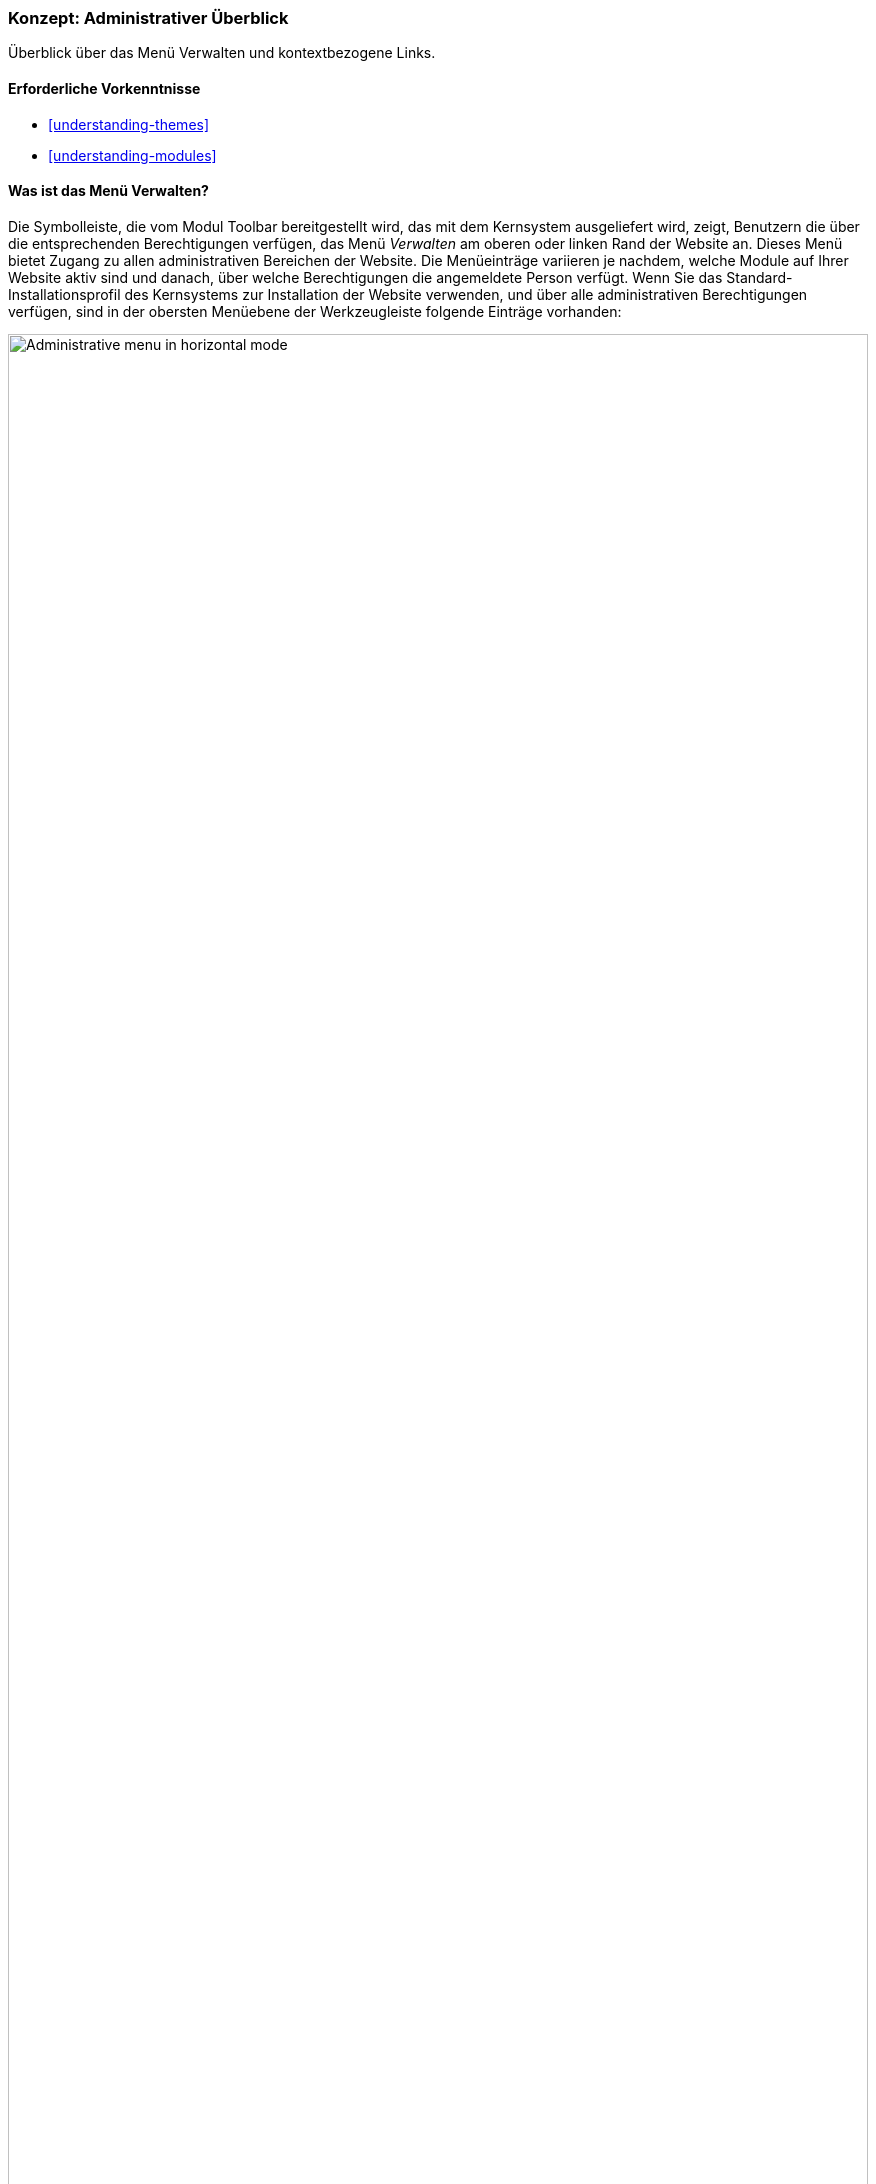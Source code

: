 [[config-overview]]

=== Konzept: Administrativer Überblick

[role="summary"]
Überblick über das Menü Verwalten und kontextbezogene Links.

(((Administration,overview)))
(((Administrative menu,overview)))
(((Manage administrative menu,overview)))
(((Toolbar,overview)))
(((Contextual link,overview)))
(((Content menu entry,administrative menu)))
(((Structure menu entry,administrative menu)))
(((Appearance menu entry,administrative menu)))
(((Extend menu entry,administrative menu)))
(((Configuration menu entry,administrative menu)))
(((People menu entry,administrative menu)))
(((Reports menu entry,administrative menu)))
(((Help menu entry,administrative menu)))

==== Erforderliche Vorkenntnisse

* <<understanding-themes>>
* <<understanding-modules>>

==== Was ist das Menü Verwalten?

Die Symbolleiste, die vom Modul Toolbar bereitgestellt wird, das mit dem
Kernsystem ausgeliefert wird, zeigt, Benutzern die über die entsprechenden
Berechtigungen verfügen, das Menü _Verwalten_ am oberen oder linken
Rand der Website an. Dieses Menü bietet Zugang zu allen administrativen
Bereichen der Website. Die Menüeinträge variieren je nachdem,
welche Module auf Ihrer Website aktiv sind und danach, über welche
Berechtigungen die angemeldete Person verfügt.
Wenn Sie das Standard-Installationsprofil des Kernsystems zur
Installation der Website verwenden, und über alle administrativen Berechtigungen
verfügen, sind in der obersten Menüebene der Werkzeugleiste folgende
Einträge vorhanden:

// Top navigation bar on any admin page, with Manage menu showing.
image:images/config-overview-toolbar.png["Administrative menu in horizontal mode",width="100%"]

Inhalt::
  Listet vorhandene Inhalte auf, ermöglicht deren Verwaltung und ermöglicht
  das Erstellen neuer Inhalte.

Struktur::
  Enthält eine Liste von Links zur Verwaltung von Strukturelementen der Website,
  wie Blöcke, Inhaltstypen, Menüs und Taxonomievokabularen.

Design::
  Hier können Einstellungen für Themes und andere Design-Einstellungen
  festgelegt werden.

Erweitern::
  Hier können Module installiert und deinstalliert werden.

Konfiguration::
  Enthält Links zu Konfigurationsseiten für verschiedenen Funktionen
  der Website.

Benutzer::
  Hier können Benutzer, Rollen und Berechtigungen verwaltet werden.

Berichte::
  Enthält Links zu Protokollen, Aktualisierungsinformationen, Informationen
  zur Suche und anderen Informationen zum Status der Website.

Hilfe::
  Listet Hilfethemen für installierte Module auf, die Einträge für diesen
  Bereich mitliefern.

Die Pfeilschaltfläche ganz rechts in der zweiten Zeile der Werkzeugleiste
(oder ganz links, wenn die Website in einer von rechts nach links zu lesenden
Sprache angezeigt wird wie z. B. Arabisch) kann verwendet werden, um die
Ausrichtung des Menüs vom horizontalen Layout, am oberen Rand der Seite,
bei Sprachen, die von links nach rechts gelesen werden auf ein vertikales
Layout auf der linken Seite (oder auf der rechten Seite, bei Sprachen, die von
rechts nach links gelesen werden) umzustellen. Bei vertikaler Ansicht wird das
Menü zu einer interaktiven Baumstruktur.

// Navigation in vertical orientation.
image:images/config-overview-vertical-menu.png["Administrative menu in vertical mode",width="228px"]

Dieses Handbuch enthält eine Standardbeschreibung für die Navigation zu  den
Seiten des Verwaltungsbereichs über die Werkzeugleiste.
Siehe: <<preface-conventions>> für weitere Informationen.

==== Was sind kontextuelle Links?

Auf einige Verwaltungs- und Bearbeitungsfunktionen der Website kann über
 _kontextlinks_ zugegriffen werden, die vom Modul Contextual Links angezeigt
 werden, das mit dem Kernsystem ausgeliefert wird. Kontextuelle Links führen in
 manchen Fällen auf die gleichen Seiten, die Sie über
das Menü _Verwalten_ erreichen können. Anstatt durch die Hierarchie des Menüs
navigieren zu müssen, werden diese Links in der Nähe der Stelle angezeigt, an
der auf der Website der Inhalt angezeigt wird. auf den sich die
jeweilige Konfiguration bezieht.

Kontextlinks müssen aktiviert werden, um sichtbar zu sein. Wenn das Theme Ihrer
Website den Designvorgaben für Kontextlinks folgt, wird ein Bleistift-Symbol
verwendet, um anzuzeigen, dass kontextlinks vorhanden und aktiviert sind.
Wenn Sie auf das Symbol klicken, werden auf der jeweiligen Seite alle
verfügbaren Kontextlinks angezeigt. Es gibt zwei Möglichkeiten,
die Kontextlink-Symbole zu aktivieren:

* Wenn Sie die Maus in einem Browser verwenden, wird das Symbol
vorübergehend angezeigt, wenn Sie mit dem Mauszeiger über einen Bereich fahren,
der kontextbezogene Links enthält.

* Sie können auf das Bleistift-Symbol (oder dessen _Bearbeiten_-Link)
am rechten Ende des Verwaltungsmenüs in der Werkzeugleiste klicken, um alle
kontextbezogenen Links auf der aktuelle Seite anzeigen zu lassen.
Dieses Symbol ist nur auf Seiten mit kontextlinks sichtbar.
+
--
// Startseite mit eingeblendeten Bleistiftsymbolen, mit konfiguriertem Thema.
image:images/config-overview-pencils.png["Seite mit eingeschalteten Bleistift-Symbolen",width="100%"]
--

//===== Verwandte Themen

//===== Zusätzliche Ressourcen


*Mitwirkende*

Geschrieben von https://www.drupal.org/u/halofx[Scott Wilkinson] und
https://www.drupal.org/u/jhodgdon[Jennifer Hodgdon].
